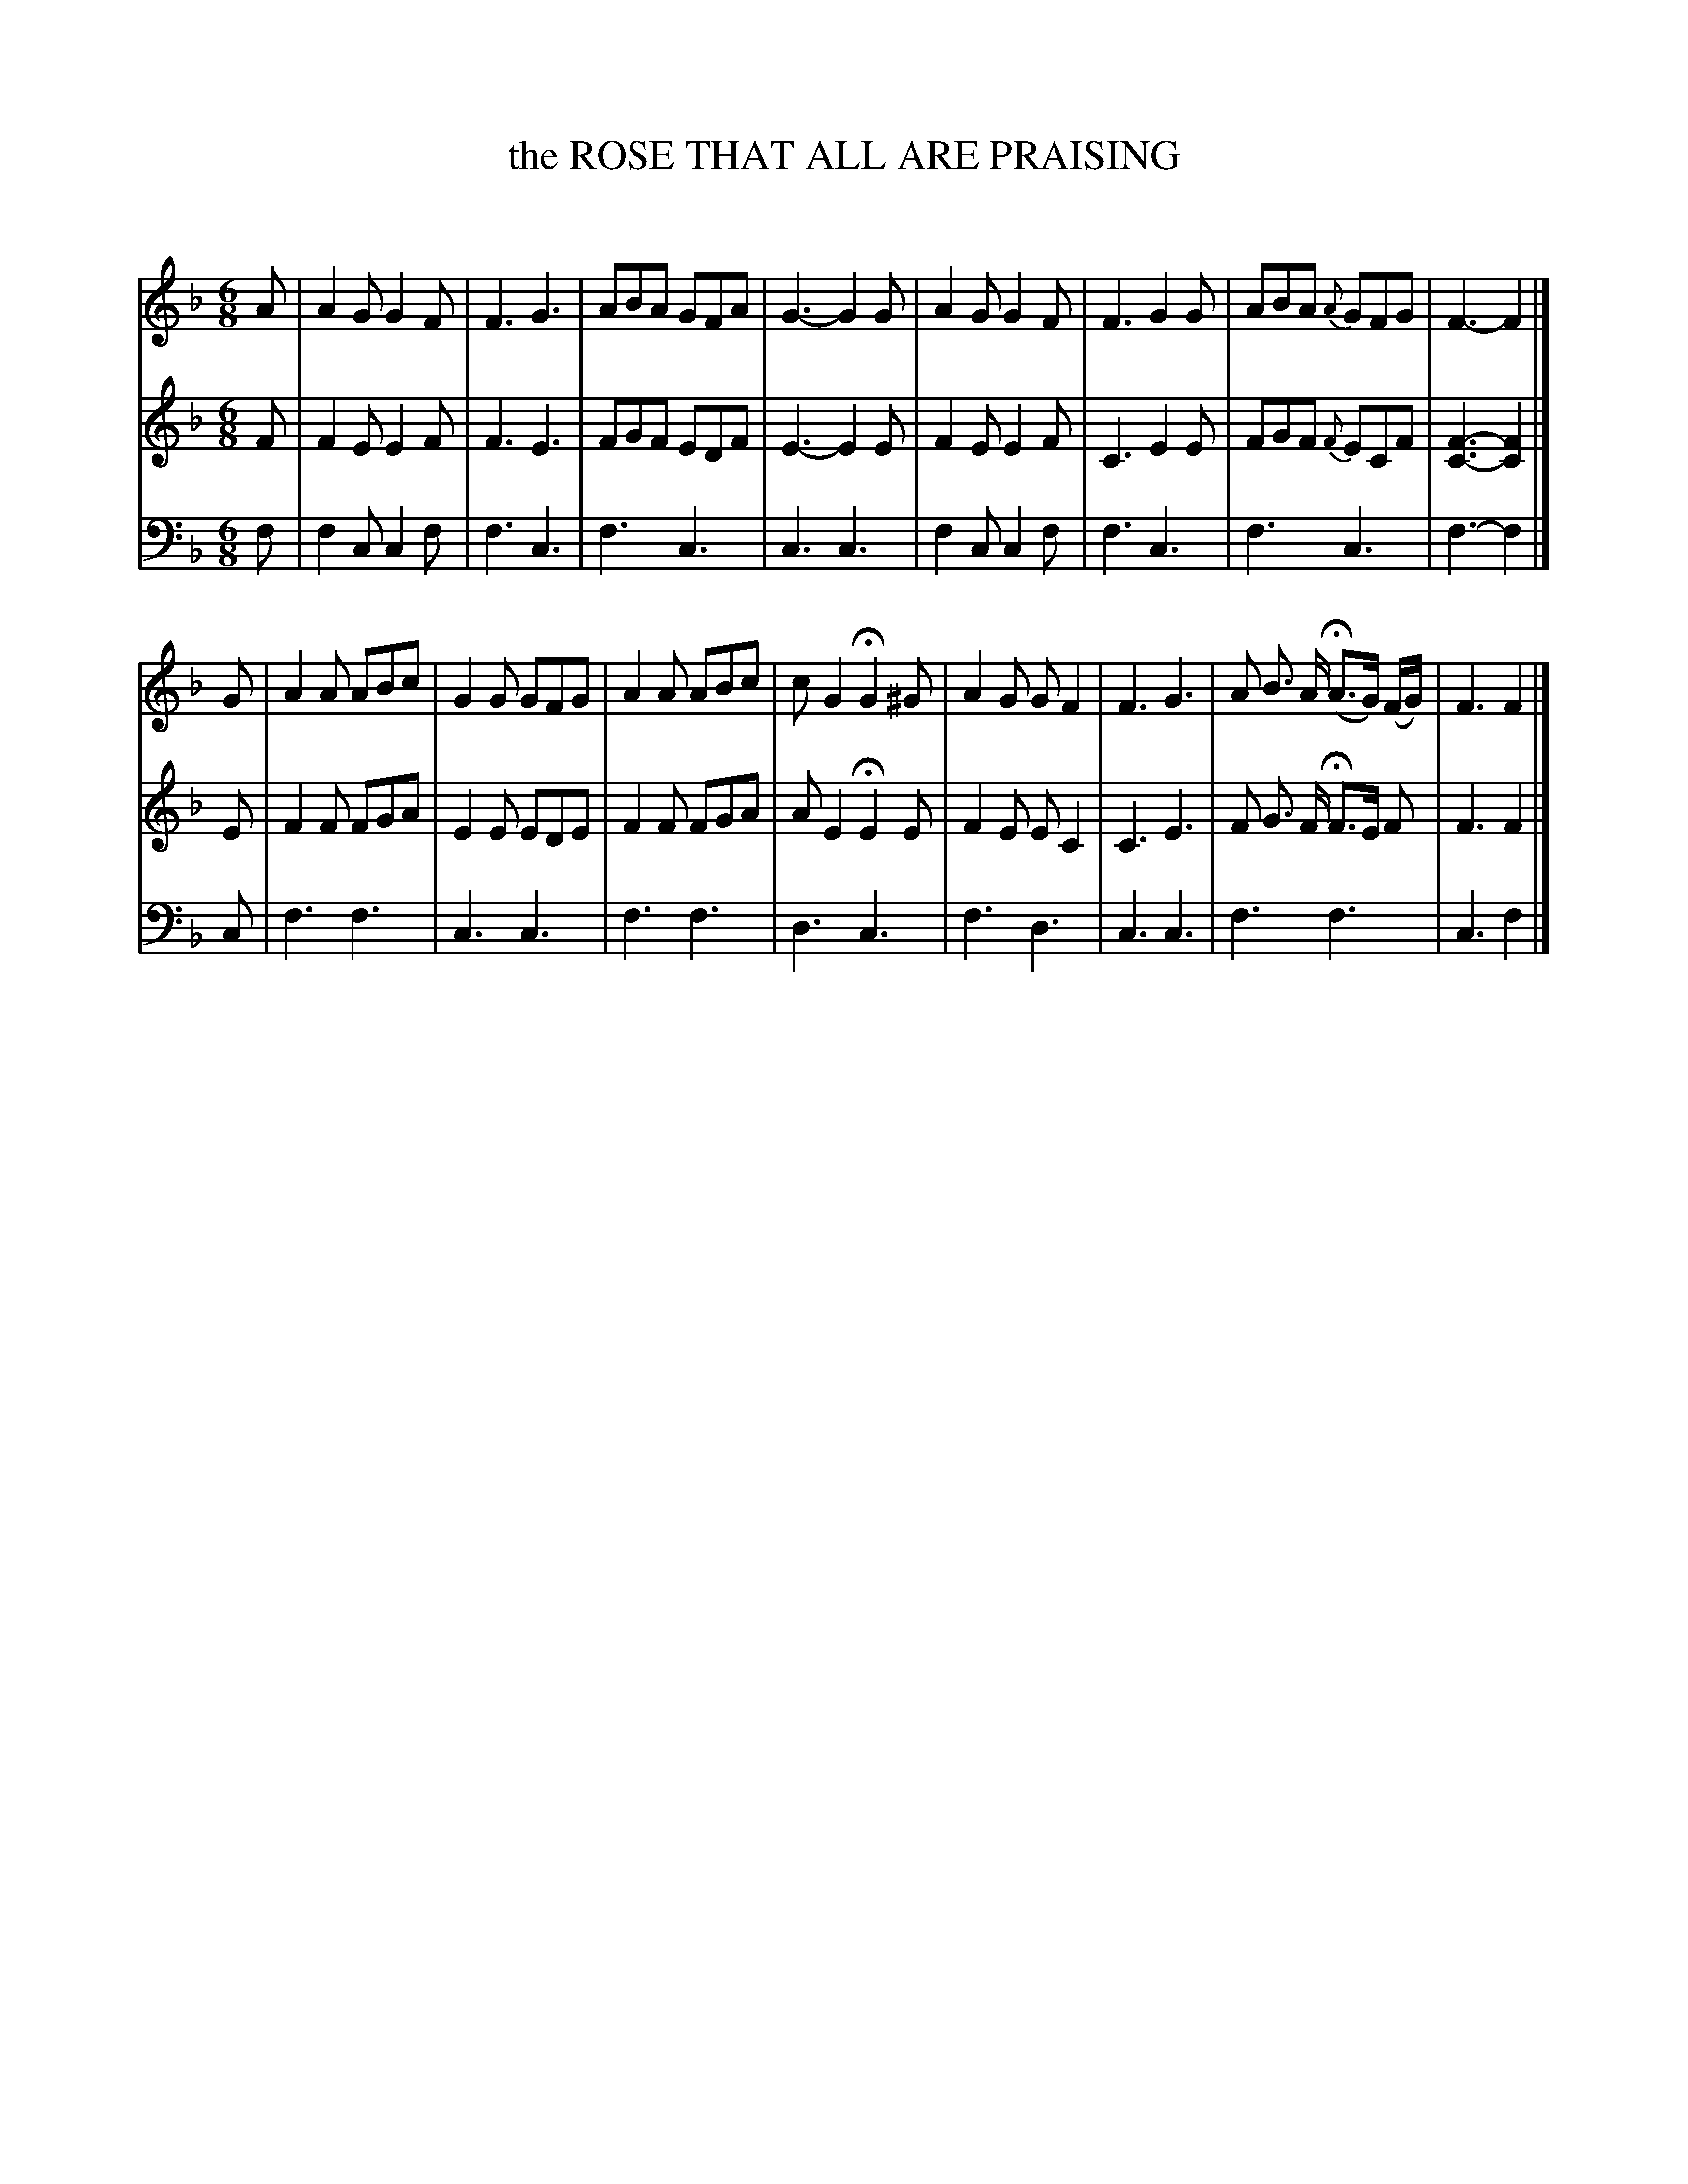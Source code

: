 X: 20071
T: the ROSE THAT ALL ARE PRAISING
C:
%R: jig, waltz, air
B: Elias Howe "The Musician's Companion" 1843 p.7 #1
S: http://imslp.org/wiki/The_Musician's_Companion_(Howe,_Elias)
Z: 2015 John Chambers <jc:trillian.mit.edu>
N: Final notes shortened to fix the rhythm of repeats.
M: 6/8
L: 1/8
K: F
% - - - - - - - - - - - - - - - - - - - - - - - - -
V: 1 staves=3
A |\
A2G G2F | F3 G3 | ABA GFA | G3- G2G |\
A2G G2F | F3 G2G | ABA {A}GFG | F3- F2 |]
G |\
A2A ABc | G2G GFG | A2A ABc | cG2 HG2^G |\
A2G GF2 | F3 G3 | A B> A H(A>G) (F/G/) | F3 F2 |]
% - - - - - - - - - - - - - - - - - - - - - - - - -
V: 2
F |\
F2E E2F | F3 E3 | FGF EDF | E3- E2E |\
F2E E2F | C3 E2E | FGF {F}ECF | [F3-C3-] [F2C2] |]
E |\
F2F FGA | E2E EDE | F2F FGA | AE2 HE2E |\
F2E EC2 | C3 E3 | F G> F HF>E F | F3 F2 |]
% - - - - - - - - - - - - - - - - - - - - - - - - -
V: 3 clef=bass middle=d
f |\
f2c c2f | f3 c3 | f3 c3 | c3 c3 |\
f2c c2f | f3 c3 | f3 c3 | f3- f2 |]
c |\
f3 f3 | c3 c3 | f3 f3 | d3 c3 |\
f3 d3 | c3 c3 | f3 f3 | c3 f2 |]
% - - - - - - - - - - - - - - - - - - - - - - - - -
